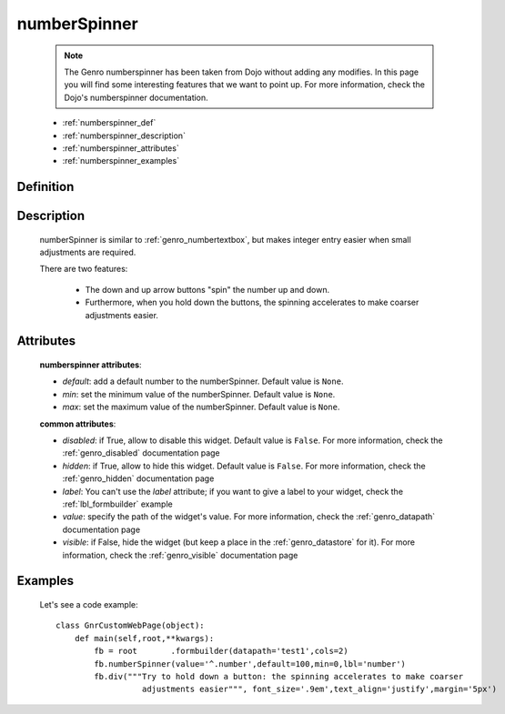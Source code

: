 .. _genro_numberspinner:

=============
numberSpinner
=============
    
    .. note:: The Genro numberspinner has been taken from Dojo without adding any modifies. In this page you will find some interesting features that we want to point up. For more information, check the Dojo's numberspinner documentation.
    
    * :ref:`numberspinner_def`
    * :ref:`numberspinner_description`
    * :ref:`numberspinner_attributes`
    * :ref:`numberspinner_examples`

.. _numberspinner_def:

Definition
==========

    .. method:: pane.numberspinner([**kwargs])

.. _numberspinner_description:

Description
===========
    
    numberSpinner is similar to :ref:`genro_numbertextbox`, but makes integer entry easier when small adjustments are required.

    There are two features:

        * The down and up arrow buttons "spin" the number up and down.
        * Furthermore, when you hold down the buttons, the spinning accelerates to make coarser adjustments easier.

.. _numberspinner_attributes:

Attributes
==========

    **numberspinner attributes**:
    
    * *default*: add a default number to the numberSpinner. Default value is ``None``.
    * *min*: set the minimum value of the numberSpinner. Default value is ``None``.
    * *max*: set the maximum value of the numberSpinner. Default value is ``None``.
    
    **common attributes**:
    
    * *disabled*: if True, allow to disable this widget. Default value is ``False``. For more information, check the :ref:`genro_disabled` documentation page
    * *hidden*: if True, allow to hide this widget. Default value is ``False``. For more information, check the :ref:`genro_hidden` documentation page
    * *label*: You can't use the *label* attribute; if you want to give a label to your widget, check the :ref:`lbl_formbuilder` example
    * *value*: specify the path of the widget's value. For more information, check the :ref:`genro_datapath` documentation page
    * *visible*: if False, hide the widget (but keep a place in the :ref:`genro_datastore` for it). For more information, check the :ref:`genro_visible` documentation page

.. _numberspinner_examples:

Examples
========

    Let's see a code example::
    
        class GnrCustomWebPage(object):
            def main(self,root,**kwargs):
                fb = root	.formbuilder(datapath='test1',cols=2)
                fb.numberSpinner(value='^.number',default=100,min=0,lbl='number')
                fb.div("""Try to hold down a button: the spinning accelerates to make coarser
                          adjustments easier""", font_size='.9em',text_align='justify',margin='5px')